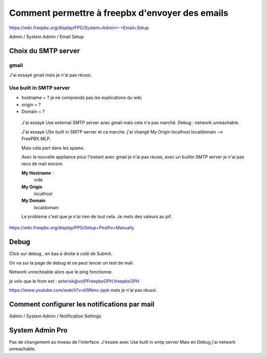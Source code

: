 ================================================
Comment permettre à freepbx d'envoyer des emails
================================================

https://wiki.freepbx.org/display/FPG/System+Admin+-+Email+Setup

Admin / System Admin / Email Setup  


Choix du SMTP server
--------------------

gmail
~~~~~
J'ai essayé gmail mais je n'ai pas réussi.  



Use built in SMTP server  
~~~~~~~~~~~~~~~~~~~~~~~~

- hostname = ? je ne comprends pas les explications du wiki
- origin = ?
- Domain = ?  
 
 J'ai essayé Use external SMTP server avec gmail mais cela n'a pas marché. Debug : network unreachable.
 
 J'ai essayé USe built in SMTP server et ca marche. j'ai changé My Origin  localhost.localdomain --> FreePBX.MLP. 

 Mais cela part dans les spams.
 
 Avec la nouvelle appliance pour l'instant avec gmail je n'ai pas réussi, avec un builtin SMTP server je n'ai pas recu de mail encore.
 
 **My Hostname** : 
    vide
 
 **My Origin**
    localhost
 
 **My Domain**
    localdomain
    
 Le probleme c'est que je n'ai rien de tout cela. Je mets des valeurs au pif.
 
https://wiki.freepbx.org/display/PPS/Setup+Postfix+Manually
 
Debug
-----

Click sur debug , en bas à droite à coté de Submit. 

On va sur la page de debug et on peut lancer un test de mail. 

Network unrecheable alors que le ping fonctionne.

je vois que le from est : asterisk@voIPFreepbxOPH.freepbxOPH


https://www.youtube.com/watch?v=b1tNmc-jqok mais je n'ai pas réussi. 

Comment configurer les notifications par mail
---------------------------------------------

Admin / System Admin / Notification Settings

System Admin Pro
----------------

Pas de changement au niveau de l'interface. J'essaie avec Use built in smtp server 
Mais en Debug j'ai network unreachable.

